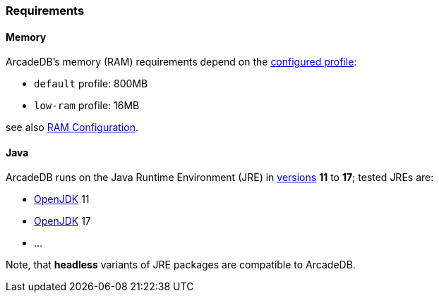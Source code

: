 [[Requirements]]
### Requirements

[discrete]
#### Memory

ArcadeDB's memory (RAM) requirements depend on the <<Settings,configured profile>>:

* `default` profile: 800MB
* `low-ram` profile: 16MB

see also <<_ram-configuration,RAM Configuration>>.

[discrete]
#### Java

ArcadeDB runs on the Java Runtime Environment (JRE) in https://en.wikipedia.org/wiki/Java_version_history[versions] *11* to *17*;
tested JREs are:

* https://openjdk.org/[OpenJDK] 11
* https://openjdk.org/[OpenJDK] 17
* ...

Note, that **headless** variants of JRE packages are compatible to ArcadeDB.
